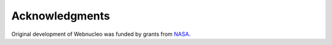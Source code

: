 Acknowledgments
===============

Original development of Webnucleo was funded by grants from
`NASA <https://nasa.gov>`_.
